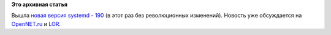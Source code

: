 .. title: Новая версия systemd - 190
.. slug: Новая-версия-systemd-190
.. date: 2012-09-21 18:08:42
.. tags:
.. category:
.. link:
.. description:
.. type: text
.. author: Peter Lemenkov

**Это архивная статья**


Bышла `новая версия systemd -
190 <http://thread.gmane.org/gmane.comp.sysutils.systemd.devel/6521>`__
(в этот раз без революционных изменений). Новость уже обсуждается на
`OpenNET.ru <http://www.opennet.ru/opennews/art.shtml?num=34902>`__ и
`LOR <https://www.linux.org.ru/news/linux-general/8255489>`__.

